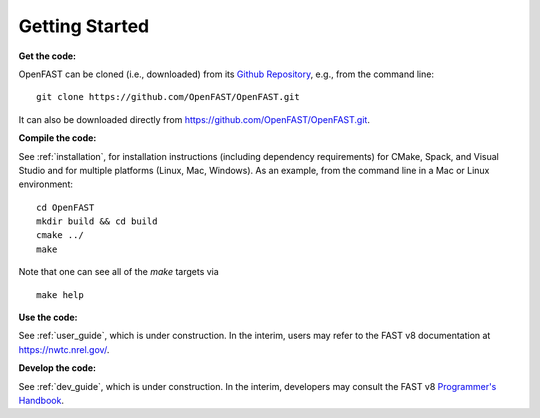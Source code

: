 .. _get_started:

Getting Started
===============

**Get the code:**

OpenFAST can be cloned (i.e., downloaded) from its `Github Repository <https:// github.com/OpenFAST/OpenFAST>`_, e.g., from the command line:
::

    git clone https://github.com/OpenFAST/OpenFAST.git

It can also be downloaded directly from https://github.com/OpenFAST/OpenFAST.git.

**Compile the code:**

See :ref:`installation`, for installation instructions (including dependency    requirements) for CMake, Spack, and Visual Studio and for multiple platforms    (Linux, Mac, Windows).
As an example, from the command line in a Mac or Linux environment:
::

    cd OpenFAST
    mkdir build && cd build
    cmake ../
    make

Note that one can see all of the `make` targets via
::

    make help


**Use the code:**

See :ref:`user_guide`, which is under construction.
In the interim, users may refer to the FAST v8 documentation at https://nwtc.nrel.gov/.

**Develop the code:**

See :ref:`dev_guide`, which is under construction.
In the interim, developers may consult the FAST v8 `Programmer's Handbook <https://nwtc.nrel.gov/system/files/ProgrammingHandbook_Mod20130717.pdf>`_.

